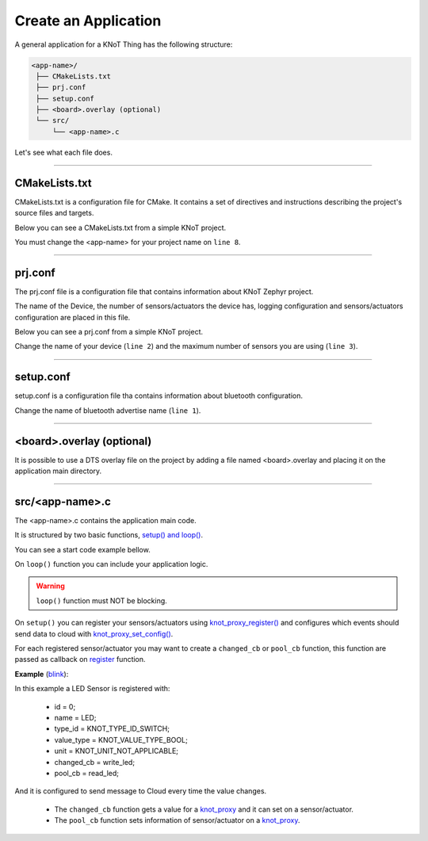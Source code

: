 Create an Application
=====================

A general application for a KNoT Thing has the following structure:

.. code-block:: bash

   <app-name>/
    ├── CMakeLists.txt
    ├── prj.conf
    ├── setup.conf
    ├── <board>.overlay (optional)
    └── src/
        └── <app-name>.c

Let's see what each file does.

----------------------------------------------------------------

CMakeLists.txt
--------------

CMakeLists.txt is a configuration file for CMake. It contains a set of directives and instructions describing the project's source files and targets.

Below you can see a CMakeLists.txt from a simple KNoT project.

.. code-block:: text
   :linenos:

   cmake_minimum_required(VERSION 3.8.2)

   if (NOT DEFINED ENV{KNOT_BASE})
      message(FATAL_ERROR "Source the KNoT shell initialize script!")
   endif()

   include($ENV{KNOT_BASE}/core/CMakeLists.txt)
   project(<app-name>)

   FILE(GLOB app_sources src/*.c)
   target_sources(app PRIVATE ${app_sources})

You must change the <app-name> for your project name on ``line 8``.

----------------------------------------------------------------

prj.conf
--------

The prj.conf file is a configuration file that contains information about KNoT Zephyr project.

The name of the Device, the number of sensors/actuators the device has, logging configuration and sensors/actuators configuration are placed in this file. 

Below you can see a prj.conf from a simple KNoT project.

.. code-block::
   :linenos:

   # KNoT
   CONFIG_KNOT_NAME="<device-name>>"
   CONFIG_KNOT_THING_DATA_MAX=1

   # Logging
   CONFIG_LOG=y
   CONFIG_LOG_IMMEDIATE=n
   CONFIG_KNOT_LOG=y
   CONFIG_KNOT_LOG_LEVEL_DEBUG=y
   CONFIG_PRINTK=y

Change the name of your device (``line 2``) and the maximum number of sensors you are using (``line 3``).

----------------------------------------------------------------

setup.conf
----------

setup.conf is a configuration file tha contains information about bluetooth configuration.

.. code-block::
   :linenos:

   CONFIG_BT_DEVICE_NAME="BLE device name"

Change the name of bluetooth advertise name (``line 1``).

----------------------------------------------------------------

<board>.overlay (optional)
--------------------------

It is possible to use a DTS overlay file on the project by adding a file named
<board>.overlay and placing it on the application main directory.

----------------------------------------------------------------

src/<app-name>.c
----------------

The <app-name>.c contains the application main code.

It is structured by two basic functions, `setup() and loop() <thing-api.html#setup-loop>`_.

You can see a start code example bellow.

.. code-block:: c
   :linenos:

   #include <zephyr.h>
   #include <net/net_core.h>
   #include <logging/log.h>
   #include <device.h>
   #include <gpio.h>

   #include "knot.h"
   #include <knot/knot_types.h>
   #include <knot/knot_protocol.h>

   void setup(void)
   {

   }

   void loop(void)
   {

   }

On ``loop()`` function you can include your application logic.

.. warning::

    ``loop()`` function must NOT be blocking.

On ``setup()`` you can register your sensors/actuators using `knot_proxy_register() <thing-api.html#knot-proxy-register>`_ and configures which events should send data to cloud with `knot_proxy_set_config() <thing-api.html#knot-proxy-set-config>`_.

For each registered sensor/actuator you may want to create a ``changed_cb`` or ``pool_cb`` function, this function are passed as callback on `register <thing-api.html#knot-proxy-register>`_ function.

**Example** (`blink <samples/basic-samples/blink.html>`_):

.. code-block:: c
   :linenos:

   void setup(void)
   {
      /* Peripherals control */
      gpio_led = device_get_binding(LED_PORT);
      gpio_pin_configure(gpio_led, LED_PIN, GPIO_DIR_OUT);

      /* KNoT config */
      knot_proxy_register(0, "LED", KNOT_TYPE_ID_SWITCH,
               KNOT_VALUE_TYPE_BOOL, KNOT_UNIT_NOT_APPLICABLE,
               write_led, read_led);

      knot_proxy_set_config(0, KNOT_EVT_FLAG_CHANGE, NULL);

   }

In this example a LED Sensor is registered with:

   - id = 0;
   - name = LED;
   - type_id = KNOT_TYPE_ID_SWITCH;
   - value_type = KNOT_VALUE_TYPE_BOOL;
   - unit = KNOT_UNIT_NOT_APPLICABLE;
   - changed_cb = write_led;
   - pool_cb = read_led;

And it is configured to send message to Cloud every time the value changes.

 - The ``changed_cb`` function gets a value for a `knot_proxy <thing-api.html#struct-knot-proxy>`_ and it can set on a sensor/actuator.
 - The ``pool_cb`` function sets information of sensor/actuator on a `knot_proxy <thing-api.html#struct-knot-proxy>`_.

.. code-block:: c
   :linenos:

   void write_led(struct knot_proxy *proxy)
   {
      knot_proxy_value_get_basic(proxy, &led);

      gpio_pin_write(gpio_led, LED_PIN, !led); /* Led is On at LOW */
   }

   void read_led(struct knot_proxy *proxy)
   {
      knot_proxy_value_set_basic(proxy, &led);
   }
